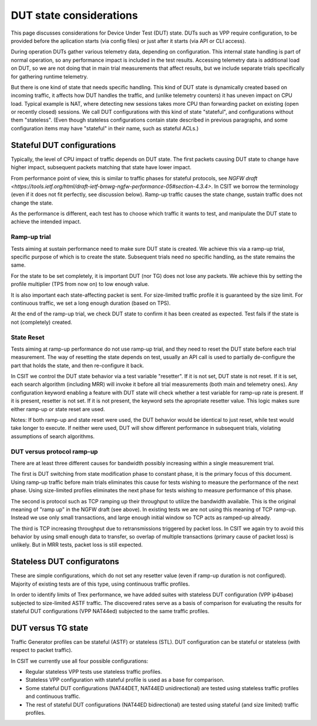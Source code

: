 DUT state considerations
------------------------

This page discusses considerations for Device Under Test (DUT) state.
DUTs such as VPP require configuration, to be provided before the aplication
starts (via config files) or just after it starts (via API or CLI access).

During operation DUTs gather various telemetry data, depending on configuration.
This internal state handling is part of normal operation,
so any performance impact is included in the test results.
Accessing telemetry data is additional load on DUT,
so we are not doing that in main trial measurements that affect results,
but we include separate trials specifically for gathering runtime telemetry.

But there is one kind of state that needs specific handling.
This kind of DUT state is dynamically created based on incoming traffic,
it affects how DUT handles the traffic, and (unlike telemetry counters)
it has uneven impact on CPU load.
Typical example is NAT, where detecting new sessions takes more CPU than
forwarding packet on existing (open or recently closed) sessions.
We call DUT configurations with this kind of state "stateful",
and configurations without them "stateless".
(Even though stateless configurations contain state described in previous
paragraphs, and some configuration items may have "stateful" in their name,
such as stateful ACLs.)

Stateful DUT configurations
~~~~~~~~~~~~~~~~~~~~~~~~~~~

Typically, the level of CPU impact of traffic depends on DUT state.
The first packets causing DUT state to change have higher impact,
subsequent packets matching that state have lower impact.

From performance point of view, this is similar to traffic phases
for stateful protocols, see
`NGFW draft <https://tools.ietf.org/html/draft-ietf-bmwg-ngfw-performance-05#section-4.3.4>`.
In CSIT we borrow the terminology (even if it does not fit perfectly,
see discussion below). Ramp-up traffic causes the state change,
sustain traffic does not change the state.

As the performance is different, each test has to choose which traffic
it wants to test, and manipulate the DUT state to achieve the intended impact.

Ramp-up trial
_____________

Tests aiming at sustain performance need to make sure DUT state is created.
We achieve this via a ramp-up trial, specific purpose of which
is to create the state. Subsequent trials need no specific handling,
as the state remains the same.

For the state to be set completely, it is important DUT (nor TG) does not lose
any packets. We achieve this by setting the profile multiplier (TPS from now on)
to low enough value.

It is also important each state-affecting packet is sent.
For size-limited traffic profile it is guaranteed by the size limit.
For continuous traffic, we set a long enough duration (based on TPS).

At the end of the ramp-up trial, we check DUT state to confirm
it has been created as expected.
Test fails if the state is not (completely) created.

State Reset
___________

Tests aiming at ramp-up performance do not use ramp-up trial,
and they need to reset the DUT state before each trial measurement.
The way of resetting the state depends on test,
usually an API call is used to partially de-configure
the part that holds the state, and then re-configure it back.

In CSIT we control the DUT state behavior via a test variable "resetter".
If it is not set, DUT state is not reset.
If it is set, each search algorithm (including MRR) will invoke it
before all trial measurements (both main and telemetry ones).
Any configuration keyword enabling a feature with DUT state
will check whether a test variable for ramp-up rate is present.
If it is present, resetter is not set.
If it is not present, the keyword sets the apropriate resetter value.
This logic makes sure either ramp-up or state reset are used.

..
    TODO: Classify trials into main and telemetry, in a separate place.

Notes: If both ramp-up and state reset were used, the DUT behavior
would be identical to just reset, while test would take longer to execute.
If neither were used, DUT will show different performance in subsequent trials,
violating assumptions of search algorithms.

DUT versus protocol ramp-up
___________________________

There are at least three different causes for bandwidth possibly increasing
within a single measurement trial.

The first is DUT switching from state modification phase to constant phase,
it is the primary focus of this document.
Using ramp-up traffic before main trials eliminates this cause
for tests wishing to measure the performance of the next phase.
Using size-limited profiles eliminates the next phase
for tests wishing to measure performance of this phase.

The second is protocol such as TCP ramping up their throughput to utilize
the bandwidth available. This is the original meaning of "ramp up"
in the NGFW draft (see above).
In existing tests we are not using this meaning of TCP ramp-up.
Instead we use only small transactions, and large enough initial window
so TCP acts as ramped-up already.

The third is TCP increasing throughput due to retransmissions triggered by
packet loss. In CSIT we again try to avoid this behavior
by using small enough data to transfer, so overlap of multiple transactions
(primary cause of packet loss) is unlikely.
But in MRR tests, packet loss is still expected.

Stateless DUT configuratons
~~~~~~~~~~~~~~~~~~~~~~~~~~~

These are simple configurations, which do not set any resetter value
(even if ramp-up duration is not configured).
Majority of existing tests are of this type, using continuous traffic profiles.

In order to identify limits of Trex performance,
we have added suites with stateless DUT configuration (VPP ip4base)
subjected to size-limited ASTF traffic.
The discovered rates serve as a basis of comparison
for evaluating the results for stateful DUT configurations (VPP NAT44ed)
subjected to the same traffic profiles.

DUT versus TG state
~~~~~~~~~~~~~~~~~~~

Traffic Generator profiles can be stateful (ASTF) or stateless (STL).
DUT configuration can be stateful or stateless (with respect to packet traffic).

In CSIT we currently use all four possible configurations:

- Regular stateless VPP tests use stateless traffic profiles.

- Stateless VPP configuration with stateful profile is used as a base for
  comparison.

- Some stateful DUT configurations (NAT44DET, NAT44ED unidirectional)
  are tested using stateless traffic profiles and continuous traffic.

- The rest of stateful DUT configurations (NAT44ED bidirectional)
  are tested using stateful (and size limited) traffic profiles.
